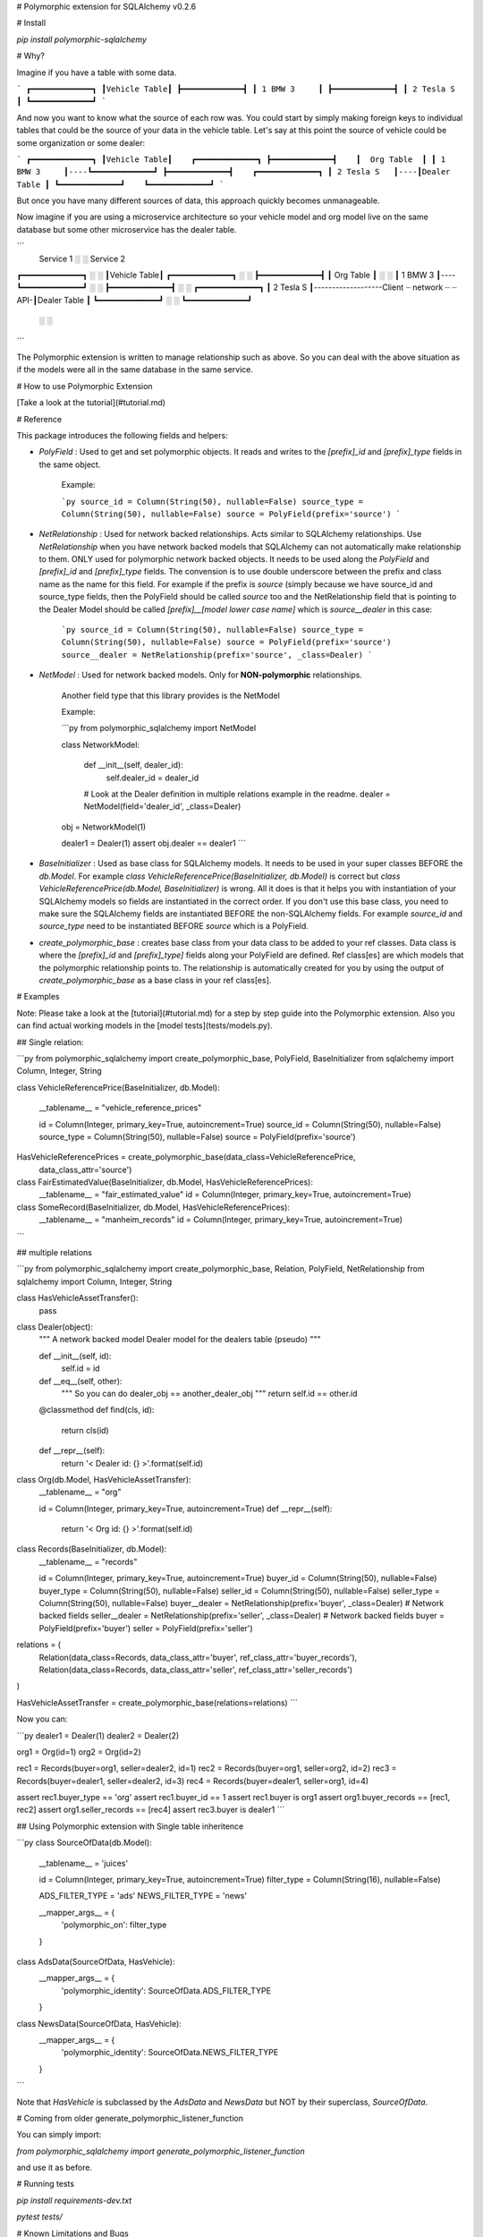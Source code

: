 # Polymorphic extension for SQLAlchemy v0.2.6

# Install

`pip install polymorphic-sqlalchemy`

# Why?

Imagine if you have a table with some data.

```
┏━━━━━━━━━━━━━┓
┃Vehicle Table┃
┣━━━━━━━━━━━━━┫
┃ 1 BMW 3     ┃
┣━━━━━━━━━━━━━┫
┃ 2 Tesla S   ┃
┗━━━━━━━━━━━━━┛
```


And now you want to know what the source of each row was. You could start by simply making foreign keys to individual tables that could be the source of your data in the vehicle table. Let's say at this point the source of vehicle could be some organization or some dealer:


```
┏━━━━━━━━━━━━━┓
┃Vehicle Table┃    ┏━━━━━━━━━━━━━┓
┣━━━━━━━━━━━━━┫    ┃  Org Table  ┃
┃ 1 BMW 3     ┃----┗━━━━━━━━━━━━━┛
┣━━━━━━━━━━━━━┫    ┏━━━━━━━━━━━━━┓
┃ 2 Tesla S   ┃----┃Dealer Table ┃
┗━━━━━━━━━━━━━┛    ┗━━━━━━━━━━━━━┛
```


But once you have many different sources of data, this approach quickly becomes unmanageable.

Now imagine if you are using a microservice architecture so your vehicle model and org model live on the same database but some other microservice has the dealer table.


```
                   Service 1        ░                   ░    Service 2
┏━━━━━━━━━━━━━┓                     ░                   ░
┃Vehicle Table┃    ┏━━━━━━━━━━━━━┓  ░                   ░
┣━━━━━━━━━━━━━┫    ┃  Org Table  ┃  ░                   ░
┃ 1 BMW 3     ┃----┗━━━━━━━━━━━━━┛  ░                   ░
┣━━━━━━━━━━━━━┫                     ░                   ░  ┏━━━━━━━━━━━━━┓
┃ 2 Tesla S   ┃-------------------Client ┈ network ┈ ┈ API-┃Dealer Table ┃
┗━━━━━━━━━━━━━┛                     ░                   ░  ┗━━━━━━━━━━━━━┛
                                    ░                   ░
```


The Polymorphic extension is written to manage relationship such as above. So you can deal with the above situation as if the models were all in the same database in the same service.

# How to use Polymorphic Extension

[Take a look at the tutorial](#tutorial.md)

# Reference

This package introduces the following fields and helpers:

- `PolyField` : Used to get and set polymorphic objects. It reads and writes to the `[prefix]_id` and `[prefix]_type` fields in the same object.

    Example:

    ```py
    source_id = Column(String(50), nullable=False)
    source_type = Column(String(50), nullable=False)
    source = PolyField(prefix='source')
    ```

- `NetRelationship` : Used for network backed relationships. Acts similar to SQLAlchemy relationships. Use `NetRelationship` when you have network backed models that SQLAlchemy can not automatically make relationship to them. ONLY used for polymorphic network backed objects. It needs to be used along the `PolyField` and `[prefix]_id` and `[prefix]_type` fields. The convension is to use double underscore between the prefix and class name as the name for this field. For example if the prefix is `source` (simply because we have source_id and source_type fields, then the PolyField should be called `source` too and the NetRelationship field that is pointing to the Dealer Model should be called `[prefix]__[model lower case name]` which is `source__dealer` in this case:


    ```py
    source_id = Column(String(50), nullable=False)
    source_type = Column(String(50), nullable=False)
    source = PolyField(prefix='source')
    source__dealer = NetRelationship(prefix='source', _class=Dealer)
    ```

- `NetModel` : Used for network backed models. Only for **NON-polymorphic** relationships.

    Another field type that this library provides is the NetModel

    Example:

    ```py
    from polymorphic_sqlalchemy import NetModel

    class NetworkModel:

        def __init__(self, dealer_id):
            self.dealer_id = dealer_id

        # Look at the Dealer definition in multiple relations example in the readme.
        dealer = NetModel(field='dealer_id', _class=Dealer)


    obj = NetworkModel(1)

    dealer1 = Dealer(1)
    assert obj.dealer == dealer1
    ```

- `BaseInitializer` : Used as base class for SQLAlchemy models. It needs to be used in your super classes BEFORE the `db.Model`. For example `class VehicleReferencePrice(BaseInitializer, db.Model)` is correct but `class VehicleReferencePrice(db.Model, BaseInitializer)` is wrong. All it does is that it helps you with instantiation of your SQLAlchemy models so fields are instantiated in the correct order. If you don't use this base class, you need to make sure the SQLAlchemy fields are instantiated BEFORE the non-SQLAlchemy fields. For example `source_id` and `source_type` need to be instantiated BEFORE `source` which is a PolyField.

- `create_polymorphic_base` : creates base class from your data class to be added to your ref classes. Data class is where the `[prefix]_id` and `[prefix]_type]` fields along your PolyField are defined. Ref class[es] are which models that the polymorphic relationship points to. The relationship is automatically created for you by using the output of `create_polymorphic_base` as a base class in your ref class[es].

# Examples

Note: Please take a look at the [tutorial](#tutorial.md) for a step by step guide into the Polymorphic extension.
Also you can find actual working models in the [model tests](tests/models.py).

## Single relation:

```py
from polymorphic_sqlalchemy import create_polymorphic_base, PolyField, BaseInitializer
from sqlalchemy import Column, Integer, String


class VehicleReferencePrice(BaseInitializer, db.Model):

    __tablename__ = "vehicle_reference_prices"

    id = Column(Integer, primary_key=True, autoincrement=True)
    source_id = Column(String(50), nullable=False)
    source_type = Column(String(50), nullable=False)
    source = PolyField(prefix='source')


HasVehicleReferencePrices = create_polymorphic_base(data_class=VehicleReferencePrice,
                                                        data_class_attr='source')


class FairEstimatedValue(BaseInitializer, db.Model, HasVehicleReferencePrices):
    __tablename__ = "fair_estimated_value"
    id = Column(Integer, primary_key=True, autoincrement=True)

class SomeRecord(BaseInitializer, db.Model, HasVehicleReferencePrices):
    __tablename__ = "manheim_records"
    id = Column(Integer, primary_key=True, autoincrement=True)
```

## multiple relations

```py
from polymorphic_sqlalchemy import create_polymorphic_base, Relation, PolyField, NetRelationship
from sqlalchemy import Column, Integer, String


class HasVehicleAssetTransfer():
    pass


class Dealer(object):
    """
    A network backed model
    Dealer model for the dealers table (pseudo)
    """

    def __init__(self, id):
        self.id = id

    def __eq__(self, other):
        """
        So you can do dealer_obj == another_dealer_obj
        """
        return self.id == other.id

    @classmethod
    def find(cls, id):
        return cls(id)

    def __repr__(self):
        return '< Dealer id: {} >'.format(self.id)


class Org(db.Model, HasVehicleAssetTransfer):
    __tablename__ = "org"

    id = Column(Integer, primary_key=True, autoincrement=True)
    def __repr__(self):
        return '< Org id: {} >'.format(self.id)


class Records(BaseInitializer, db.Model):
    __tablename__ = "records"

    id = Column(Integer, primary_key=True, autoincrement=True)
    buyer_id = Column(String(50), nullable=False)
    buyer_type = Column(String(50), nullable=False)
    seller_id = Column(String(50), nullable=False)
    seller_type = Column(String(50), nullable=False)
    buyer__dealer = NetRelationship(prefix='buyer', _class=Dealer)  # Network backed fields
    seller__dealer = NetRelationship(prefix='seller', _class=Dealer)   # Network backed fields
    buyer = PolyField(prefix='buyer')
    seller = PolyField(prefix='seller')


relations = (
    Relation(data_class=Records, data_class_attr='buyer', ref_class_attr='buyer_records'),
    Relation(data_class=Records, data_class_attr='seller', ref_class_attr='seller_records')
)

HasVehicleAssetTransfer = create_polymorphic_base(relations=relations)
```

Now you can:

```py
dealer1 = Dealer(1)
dealer2 = Dealer(2)

org1 = Org(id=1)
org2 = Org(id=2)

rec1 = Records(buyer=org1, seller=dealer2, id=1)
rec2 = Records(buyer=org1, seller=org2, id=2)
rec3 = Records(buyer=dealer1, seller=dealer2, id=3)
rec4 = Records(buyer=dealer1, seller=org1, id=4)

assert rec1.buyer_type == 'org'
assert rec1.buyer_id == 1
assert rec1.buyer is org1
assert org1.buyer_records == [rec1, rec2]
assert org1.seller_records == [rec4]
assert rec3.buyer is dealer1
```

## Using Polymorphic extension with Single table inheritence

```py
class SourceOfData(db.Model):
    __tablename__ = 'juices'

    id = Column(Integer, primary_key=True, autoincrement=True)
    filter_type = Column(String(16), nullable=False)

    ADS_FILTER_TYPE = 'ads'
    NEWS_FILTER_TYPE = 'news'

    __mapper_args__ = {
        'polymorphic_on': filter_type
    }


class AdsData(SourceOfData, HasVehicle):
    __mapper_args__ = {
        'polymorphic_identity': SourceOfData.ADS_FILTER_TYPE
    }


class NewsData(SourceOfData, HasVehicle):
    __mapper_args__ = {
        'polymorphic_identity': SourceOfData.NEWS_FILTER_TYPE
    }
```

Note that `HasVehicle` is subclassed by the `AdsData` and `NewsData` but NOT by their superclass, `SourceOfData`.



# Coming from older generate_polymorphic_listener_function

You can simply import:

`from polymorphic_sqlalchemy import generate_polymorphic_listener_function`

and use it as before.


# Running tests

`pip install requirements-dev.txt`

`pytest tests/`


# Known Limitations and Bugs

1. It is up to your implementation of the actual network backed model to provide the backref of the relationship. For example in the above example, there is `org1.buyer_records` automatically made for you since `org1` is a SQLAlchemy object. However `dealer1.buyer_records` is not automatically made for you,
2. The values of the actual SQLAlchemy fields that get saved into the database are currently only set when you initially assign the object to the field. If you later modify the object from reference table, the value of the field in the data table does not update automatically. The opposite of this is true too:

    ```py
    dealer2 = Dealer(2)

    org1 = Org(id=1)
    org2 = Org(id=2)

    rec1 = Records(buyer=org1, seller=dealer2, id=1)
    rec2 = Records(buyer=org1, seller=org2, id=2)

    rec1.buyer_id = 2
    # NOTE: This is a bug. A solution might be to use SQLAlchemy events to update the object.
    # The problem is that setting the object will again update the fields which causes an infinite loop.
    assert rec1.buyer is org1

    # The opposite of it is true too and is a bug. If the reference object gets modified and it is already set in the data model,
    # the values do not update.
    org1.id = 20
    assert rec2.buyer is org1
    assert rec2.buyer_id != org1.id
    ```


# Future developments

There is no plan to implement the following yet but in future we can combine the `[prefix]_id`, `[prefix]_type`, PolyField and NetRelationship all into one PolyField. And via Metaclass that Polyfield can dynamically generate all these other fields.


